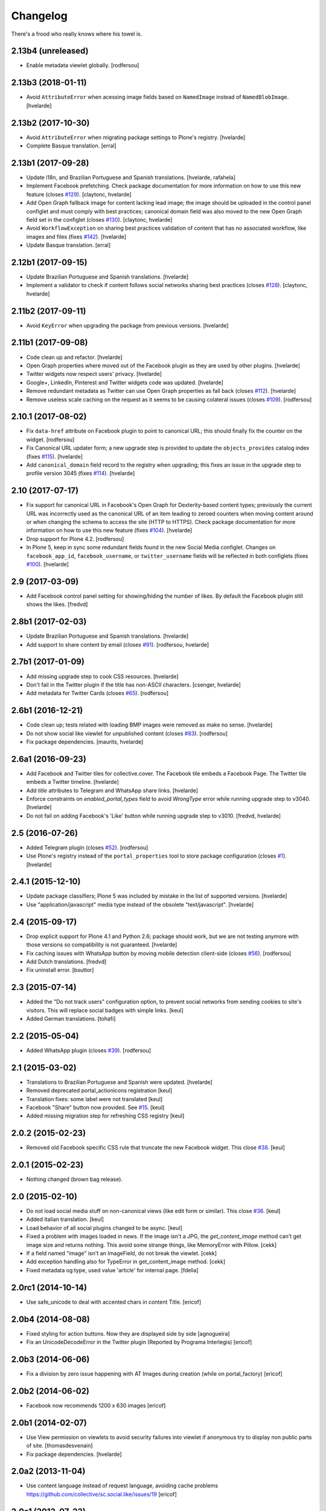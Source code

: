 Changelog
---------

There's a frood who really knows where his towel is.

2.13b4 (unreleased)
^^^^^^^^^^^^^^^^^^^

- Enable metadata viewlet globally.
  [rodfersou]


2.13b3 (2018-01-11)
^^^^^^^^^^^^^^^^^^^

- Avoid ``AttributeError`` when acessing image fields based on ``NamedImage`` instead of ``NamedBlobImage``.
  [hvelarde]


2.13b2 (2017-10-30)
^^^^^^^^^^^^^^^^^^^

- Avoid ``AttributeError`` when migrating package settings to Plone's registry.
  [hvelarde]

- Complete Basque translation.
  [erral]


2.13b1 (2017-09-28)
^^^^^^^^^^^^^^^^^^^

- Update i18n, and Brazilian Portuguese and Spanish translations.
  [hvelarde, rafahela]

- Implement Facebook prefetching.
  Check package documentation for more information on how to use this new feature (closes `#129 <https://github.com/collective/sc.social.like/issues/129>`_).
  [claytonc, hvelarde]

- Add Open Graph fallback image for content lacking lead image;
  the image should be uploaded in the control panel configlet and must comply with best practices;
  canonical domain field was also moved to the new Open Graph field set in the configlet (closes `#130 <https://github.com/collective/sc.social.like/issues/130>`_).
  [claytonc, hvelarde]

- Avoid ``WorkflowException`` on sharing best practices validation of content that has no associated workflow, like images and files (fixes `#142 <https://github.com/collective/sc.social.like/issues/142>`_).
  [hvelarde]

- Update Basque translation.
  [erral]


2.12b1 (2017-09-15)
^^^^^^^^^^^^^^^^^^^

- Update Brazilian Portuguese and Spanish translations.
  [hvelarde]

- Implement a validator to check if content follows social networks sharing best practices (closes `#128 <https://github.com/collective/sc.social.like/issues/128>`_).
  [claytonc, hvelarde]


2.11b2 (2017-09-11)
^^^^^^^^^^^^^^^^^^^

- Avoid ``KeyError`` when upgrading the package from previous versions.
  [hvelarde]


2.11b1 (2017-09-08)
^^^^^^^^^^^^^^^^^^^

- Code clean up and refactor.
  [hvelarde]

- Open Graph properties where moved out of the Facebook plugin as they are used by other plugins.
  [hvelarde]

- Twitter widgets now respect users' privacy.
  [hvelarde]

- Google+, LinkedIn, Pinterest and Twitter widgets code was updated.
  [hvelarde]

- Remove redundant metadata as Twitter can use Open Graph properties as fall back (closes `#112 <https://github.com/collective/sc.social.like/issues/112>`_).
  [hvelarde]

- Remove useless scale caching on the request as it seems to be causing colateral issues (closes `#109 <https://github.com/collective/sc.social.like/issues/109>`_).
  [rodfersou]


2.10.1 (2017-08-02)
^^^^^^^^^^^^^^^^^^^

- Fix ``data-href`` attribute on Facebook plugin to point to canonical URL;
  this should finally fix the counter on the widget.
  [rodfersou]

- Fix Canonical URL updater form;
  a new upgrade step is provided to update the ``objects_provides`` catalog index (fixes `#115 <https://github.com/collective/sc.social.like/issues/115>`_).
  [hvelarde]

- Add ``canonical_domain`` field record to the registry when upgrading;
  this fixes an issue in the upgrade step to profile version 3045 (fixes `#114 <https://github.com/collective/sc.social.like/issues/114>`_).
  [hvelarde]


2.10 (2017-07-17)
^^^^^^^^^^^^^^^^^

- Fix support for canonical URL in Facebook's Open Graph for Dexterity-based content types;
  previously the current URL was incorrectly used as the canonical URL of an item leading to zeroed counters when moving content around or when changing the schema to access the site (HTTP to HTTPS).
  Check package documentation for more information on how to use this new feature (fixes `#104 <https://github.com/collective/sc.social.like/issues/104>`_).
  [hvelarde]

- Drop support for Plone 4.2.
  [rodfersou]

- In Plone 5, keep in sync some redundant fields found in the new Social Media configlet.
  Changes on ``facebook_app_id``, ``facebook_username``, or ``twitter_username`` fields will be reflected in both configlets (fixes `#100`_).
  [hvelarde]


2.9 (2017-03-09)
^^^^^^^^^^^^^^^^^^

- Add Facebook control panel setting for showing/hiding the number of likes. By
  default the Facebook plugin still shows the likes.
  [fredvd]


2.8b1 (2017-02-03)
^^^^^^^^^^^^^^^^^^

- Update Brazilian Portuguese and Spanish translations.
  [hvelarde]

- Add support to share content by email (closes `#91`_).
  [rodfersou, hvelarde]


2.7b1 (2017-01-09)
^^^^^^^^^^^^^^^^^^^

- Add missing upgrade step to cook CSS resources.
  [hvelarde]

- Don't fail in the Twitter plugin if the title has non-ASCII characters.
  [csenger, hvelarde]

- Add metadata for Twitter Cards (closes `#65`_).
  [rodfersou]


2.6b1 (2016-12-21)
^^^^^^^^^^^^^^^^^^

- Code clean up; tests related with loading BMP images were removed as make no sense.
  [hvelarde]

- Do not show social like viewlet for unpublished content (closes `#83`_).
  [rodfersou]

- Fix package dependencies.
  [maurits, hvelarde]


2.6a1 (2016-09-23)
^^^^^^^^^^^^^^^^^^

- Add Facebook and Twitter tiles for collective.cover.
  The Facebook tile embeds a Facebook Page.
  The Twitter tile embeds a Twitter timeline.
  [hvelarde]

- Add `title` attributes to Telegram and WhatsApp share links.
  [hvelarde]

- Enforce constraints on `enabled_portal_types` field to avoid `WrongType` error while running upgrade step to v3040.
  [hvelarde]

- Do not fail on adding Facebook's 'Like' button while running upgrade step to v3010.
  [fredvd, hvelarde]


2.5 (2016-07-26)
^^^^^^^^^^^^^^^^^^

- Added Telegram plugin (closes `#52`_).
  [rodfersou]

- Use Plone's registry instead of the ``portal_properties`` tool to store package configuration (closes `#1`_).
  [hvelarde]


2.4.1 (2015-12-10)
^^^^^^^^^^^^^^^^^^

- Update package classifiers; Plone 5 was included by mistake in the list of supported versions.
  [hvelarde]

- Use "application/javascript" media type instead of the obsolete "text/javascript".
  [hvelarde]


2.4 (2015-09-17)
^^^^^^^^^^^^^^^^

- Drop explicit support for Plone 4.1 and Python 2.6;
  package should work, but we are not testing anymore with those versions so compatibility is not guaranteed.
  [hvelarde]

- Fix caching issues with WhatsApp button by moving mobile detection client-side (closes `#56`_).
  [rodfersou]

- Add Dutch translations.
  [fredvd]

- Fix uninstall error.
  [bsuttor]


2.3 (2015-07-14)
^^^^^^^^^^^^^^^^

- Added the "Do not track users" configuration option, to prevent social
  networks from sending cookies to site's visitors.
  This will replace social badges with simple links.
  [keul]

- Added German translations.
  [tohafi]


2.2 (2015-05-04)
^^^^^^^^^^^^^^^^

- Added WhatsApp plugin (closes `#39`_).
  [rodfersou]


2.1 (2015-03-02)
^^^^^^^^^^^^^^^^

- Translations to Brazilian Portuguese and Spanish were updated.
  [hvelarde]

- Removed deprecated portal_actionicons registration
  [keul]

- Translation fixes: some label were not translated
  [keul]

- Facebook "Share" button now provided. See `#15`_.
  [keul]

- Added missing migration step for refreshing CSS registry
  [keul]


2.0.2 (2015-02-23)
^^^^^^^^^^^^^^^^^^

- Removed old Facebook specific CSS rule that truncate the new Facebook widget. This close `#38`_.
  [keul]


2.0.1 (2015-02-23)
^^^^^^^^^^^^^^^^^^

- Nothing changed (brown bag release).


2.0 (2015-02-10)
^^^^^^^^^^^^^^^^

- Do not load social media stuff on non-canonical views (like edit form or similar). This close `#36`_.
  [keul]

- Added italian translation.
  [keul]

- Load behavior of all social plugins changed to be async.
  [keul]

- Fixed a problem with images loaded in news. If the image isn't a JPG,
  the `get_content_image` method can't get image size and returns nothing.
  This avoid some strange things, like MemoryError with Pillow.
  [cekk]

- If a field named "image" isn't an ImageField, do not break the viewlet.
  [cekk]

- Add exception handling also for TypeError in get_content_image method.
  [cekk]

- Fixed metadata og:type, used value 'article' for internal page.
  [fdelia]


2.0rc1 (2014-10-14)
^^^^^^^^^^^^^^^^^^^

- Use safe_unicode to deal with accented chars in content Title.
  [ericof]


2.0b4 (2014-08-08)
^^^^^^^^^^^^^^^^^^

- Fixed styling for action buttons. Now they are displayed side by side
  [agnogueira]

- Fix an UnicodeDecodeError in the Twitter plugin (Reported by Programa Interlegis)
  [ericof]


2.0b3 (2014-06-06)
^^^^^^^^^^^^^^^^^^

- Fix a division by zero issue happening with AT Images during creation (while on portal_factory)
  [ericof]


2.0b2 (2014-06-02)
^^^^^^^^^^^^^^^^^^

- Facebook now recommends 1200 x 630 images
  [ericof]


2.0b1 (2014-02-07)
^^^^^^^^^^^^^^^^^^^^

- Use View permission on viewlets to avoid security failures into viewlet
  if anonymous try to display non public parts of site.
  [thomasdesvenain]

- Fix package dependencies.
  [hvelarde]


2.0a2 (2013-11-04)
^^^^^^^^^^^^^^^^^^^^

- Use content language instead of request language, avoiding cache problems
  https://github.com/collective/sc.social.like/issues/19
  [ericof]


2.0a1 (2013-07-23)
^^^^^^^^^^^^^^^^^^^^

- Drop support for Plone 4.0.x [ericof]

- Increasing test coverage [ericof]

- Render metadata viewlet on folder_full_view and all_content templates
  https://github.com/collective/sc.social.like/issues/11 [ericof]

- Fixes vertical display
  https://github.com/collective/sc.social.like/issues/5 [ericof]

- Add LinkedIn and Pinterest support.
  https://github.com/collective/sc.social.like/issues/6 [ericof]

- Plugin implementation [ericof]

- Ensure all resources are loaded using scheme-relative URLs.  Previously,
  attempting to load off HTTP on HTTPS sites resulted in broken pages.
  [davidjb]

- Plone 3.x is not officially supported anymore; use it at your own risk.
  [hvelarde]

- Change CSS import to link.
  [agnogueira]


Previous entries can be found in the HISTORY.rst file.

.. _`#1`: https://github.com/collective/sc.social.like/issues/1
.. _`#15`: https://github.com/collective/sc.social.like/pull/15
.. _`#36`: https://github.com/collective/sc.social.like/issues/36
.. _`#38`: https://github.com/collective/sc.social.like/issues/38
.. _`#39`: https://github.com/collective/sc.social.like/issues/39
.. _`#52`: https://github.com/collective/sc.social.like/issues/52
.. _`#56`: https://github.com/collective/sc.social.like/issues/56
.. _`#65`: https://github.com/collective/sc.social.like/issues/65
.. _`#83`: https://github.com/collective/sc.social.like/issues/83
.. _`#91`: https://github.com/collective/sc.social.like/issues/91
.. _`#100`: https://github.com/collective/sc.social.like/issues/100
